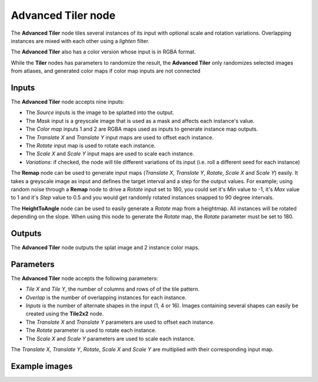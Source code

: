 Advanced Tiler node
~~~~~~~~~~~~~~~~~~~

The **Advanced Tiler** node tiles several instances of its input with optional scale and rotation variations.
Overlapping instances are mixed with each other using a *lighten* filter.

The **Advanced Tiler** also has a color version whose input is in RGBA format.

While the **Tiler** nodes has parameters to randomize the result, the **Advanced Tiler**
only randomizes selected images from atlases, and generated color maps if color map
inputs are not connected

.. image:: images/node_transform_tiler_advanced.png
	:align: center

Inputs
++++++

The **Advanced Tiler** node accepts nine inputs:

* The *Source* inputs is the image to be splatted into the output.
* The *Mask* input is a greyscale image that is used as a mask and affects each instance's value.
* The *Color map* inputs 1 and 2 are RGBA maps used as inputs to generate instance map outputs.
* The *Translate X* and *Translate Y* input maps are used to offset each instance.
* The *Rotate* input map is used to rotate each instance.
* The *Scale X* and *Scale Y* input maps are used to scale each instance.
* *Variations*: if checked, the node will tile different variations of its input
  (i.e. roll a different seed for each instance)

The **Remap** node can be used to generate input maps (*Translate X*, *Translate Y*, *Rotate*,
*Scale X* and *Scale Y*) easily. It takes a greyscale image as input and defines the
target interval and a step for the output values. For example; using random noise through a
**Remap** node to drive a *Rotate* input set to 180, you could set it's *Min* value to -1,
it's *Max* value to 1 and it's *Step* value to 0.5 and you would get randomly rotated instances
snapped to 90 degree intervals.

The **HeightToAngle** node can be used to easily generate a *Rotate* map from a
heightmap. All instances will be rotated depending on the slope. When using this
node to generate the *Rotate* map, the *Rotate* parameter must be set to 180.

Outputs
+++++++

The **Advanced Tiler** node outputs the splat image and 2 instance color maps.

Parameters
++++++++++

The **Advanced Tiler** node accepts the following parameters:

* *Tile X* and *Tile Y*, the number of columns and rows of of the tile pattern.
* *Overlap* is the number of overlapping instances for each instance.
* *Inputs* is the number of alternate shapes in the input (1, 4 or 16). Images containing several
  shapes can easily be created using the **Tile2x2** node.
* The *Translate X* and *Translate Y* parameters are used to offset each instance.
* The *Rotate* parameter is used to rotate each instance.
* The *Scale X* and *Scale Y* parameters are used to scale each instance.

The *Translate X*, *Translate Y*, *Rotate*, *Scale X* and *Scale Y* are multiplied
with their corresponding input map.

Example images
++++++++++++++

.. image:: images/node_transform_tiler_samples.png
	:align: center
